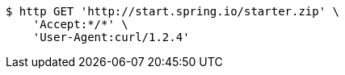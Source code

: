 [source,bash]
----
$ http GET 'http://start.spring.io/starter.zip' \
    'Accept:*/*' \
    'User-Agent:curl/1.2.4'
----